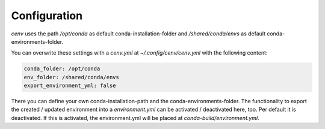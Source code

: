 Configuration
*************

`cenv` uses the path `/opt/conda` as default conda-installation-folder
and `/shared/conda/envs` as default conda-environments-folder.

You can overwrite these settings with a `cenv.yml` at
`~/.config/cenv/cenv.yml` with the following content:

.. code:: yaml

    conda_folder: /opt/conda
    env_folder: /shared/conda/envs
    export_environment_yml: false

There you can define your own conda-installation-path and the
conda-environments-folder.
The functionality to export the created / updated environment into
a `environment.yml` can be activated / deactivated here, too.
Per default it is deactivated.
If this is activated, the environment.yml will be placed at
`conda-build/environment.yml`.
